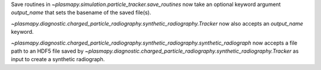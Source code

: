 Save routines in `~plasmapy.simulation.particle_tracker.save_routines` now take an optional keyword argument `output_name`
that sets the basename of the saved file(s).

`~plasmapy.diagnostic.charged_particle_radiography.synthetic_radiography.Tracker` now also accepts an `output_name` keyword. 

`~plasmapy.diagnostic.charged_particle_radiography.synthetic_radiography.synthetic_radiograph` now accepts a file path to an
HDF5 file saved by `~plasmapy.diagnostic.charged_particle_radiography.synthetic_radiography.Tracker` as input to create 
a synthetic radiograph.
